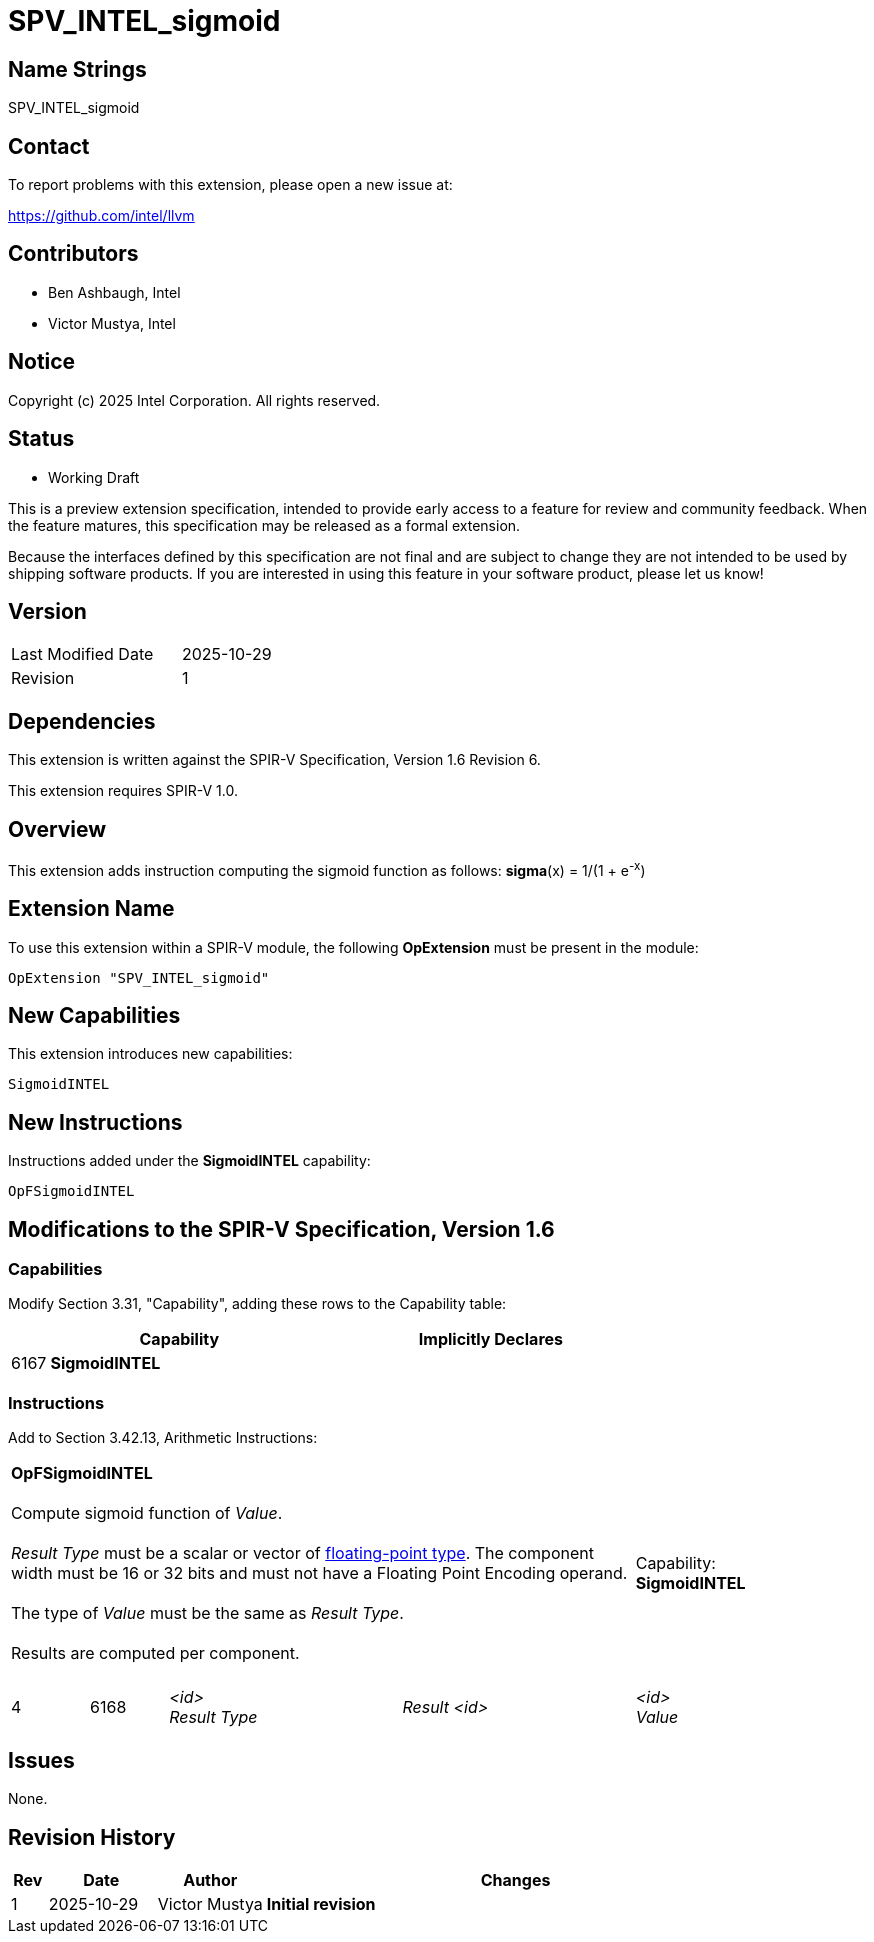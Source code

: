 :extension_name: SPV_INTEL_sigmoid
:capability_name: SigmoidINTEL
:capability_token: 6167
:instruction_name: OpFSigmoidINTEL
:instruction_token: 6168

= {extension_name}

== Name Strings

{extension_name}

== Contact

To report problems with this extension, please open a new issue at:

https://github.com/intel/llvm

== Contributors

* Ben Ashbaugh, Intel
* Victor Mustya, Intel

== Notice

Copyright (c) 2025 Intel Corporation.  All rights reserved.

== Status

* Working Draft

This is a preview extension specification, intended to provide early access to
a feature for review and community feedback. When the feature matures, this
specification may be released as a formal extension.

Because the interfaces defined by this specification are not final and are
subject to change they are not intended to be used by shipping software
products. If you are interested in using this feature in your software product,
please let us know!

== Version

[width="40%",cols="25,25"]
|========================================
| Last Modified Date | 2025-10-29
| Revision           | 1
|========================================

== Dependencies

This extension is written against the SPIR-V Specification, Version 1.6 Revision 6.

This extension requires SPIR-V 1.0.

== Overview

This extension adds instruction computing the sigmoid function as follows: *sigma*(x) = 1/(1 + e^-x^)

== Extension Name

To use this extension within a SPIR-V module, the following
*OpExtension* must be present in the module:

[subs="attributes"]
----
OpExtension "{extension_name}"
----

== New Capabilities

This extension introduces new capabilities:

[subs="attributes"]
----
{capability_name}
----

== New Instructions

Instructions added under the *{capability_name}* capability:

[subs="attributes"]
----
{instruction_name}
----

== Modifications to the SPIR-V Specification, Version 1.6

=== Capabilities

Modify Section 3.31, "Capability", adding these rows to the Capability table:

--
[cols="^.^2,16,15",options="header"]
|====
2+^.^| Capability | Implicitly Declares
| {capability_token} | *{capability_name}* |
|====
--

=== Instructions

Add to Section 3.42.13, Arithmetic Instructions:

[cols="1,1,3*3",width="100%"]
|=====
4+|[[{instruction_name}]]*{instruction_name}* +
 +
Compute sigmoid function of _Value_. +
 +
_Result Type_ must be a scalar or vector of
https://registry.khronos.org/SPIR-V/specs/unified1/SPIRV.html#Floating[floating-point type].
The component width must be 16 or 32 bits and must not have a Floating Point
Encoding operand. +
 +
The type of _Value_ must be the same as _Result Type_. +
 +
Results are computed per component. +
 +
1+|Capability: +
*{capability_name}*
1+| 4 | {instruction_token}
| _<id>_ +
_Result Type_
| _Result <id>_
| _<id>_ +
_Value_
|=====

== Issues

None.

== Revision History

[cols="5,15,15,70"]
[grid="rows"]
[options="header"]
|========================================
|Rev|Date|Author|Changes
|1|2025-10-29|Victor Mustya|*Initial revision*
|========================================
